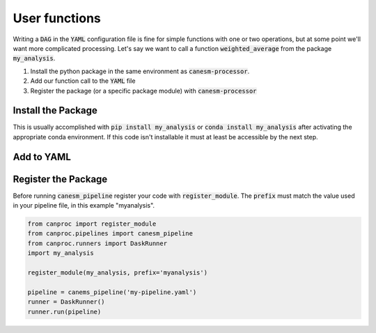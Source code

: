 .. _custom_functions:


User functions
==============


Writing a :code:`DAG` in the :code:`YAML` configuration file is fine for simple functions with 
one or two operations, but at some point we'll want more complicated processing. Let's say we want
to call a function :code:`weighted_average` from the package :code:`my_analysis`. 

#. Install the python package in the same environment as :code:`canesm-processor`.
#. Add our function call to the :code:`YAML` file
#. Register the package (or a specific package module) with :code:`canesm-processor`


Install the Package
-------------------
This is usually accomplished with :code:`pip install my_analysis` or :code:`conda install my_analysis`
after activating the appropriate conda environment. If this code isn't installable it must at least be 
accessible by the next step.


Add to YAML
-----------

.. code-block:: yaml
    :caption: my-pipeline.yaml

    monthly:
      variables:
        - OLR
        - FSR
        - FSO
        - BALT:
            dag:
              - function: myanalysis.weighted_average
                args: [OLR, FSR, FSO]


Register the Package
--------------------

Before running :code:`canesm_pipeline` register your code with :code:`register_module`. The :code:`prefix`
must match the value used in your pipeline file, in this example "myanalysis".

.. code-block:: python

   from canproc import register_module
   from canproc.pipelines import canesm_pipeline
   from canproc.runners import DaskRunner
   import my_analysis
   
   register_module(my_analysis, prefix='myanalysis')
   
   pipeline = canems_pipeline('my-pipeline.yaml')
   runner = DaskRunner()
   runner.run(pipeline) 
